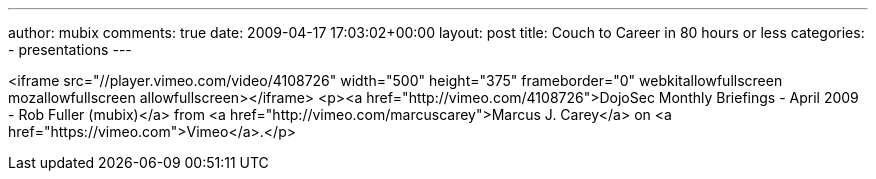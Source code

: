 ---
author: mubix
comments: true
date: 2009-04-17 17:03:02+00:00
layout: post
title: Couch to Career in 80 hours or less
categories:
- presentations
---

<iframe src="//player.vimeo.com/video/4108726" width="500" height="375" frameborder="0" webkitallowfullscreen mozallowfullscreen allowfullscreen></iframe> <p><a href="http://vimeo.com/4108726">DojoSec Monthly Briefings - April 2009 - Rob Fuller (mubix)</a> from <a href="http://vimeo.com/marcuscarey">Marcus J. Carey</a> on <a href="https://vimeo.com">Vimeo</a>.</p>